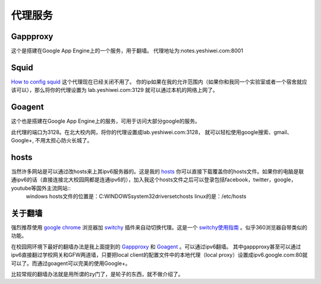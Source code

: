 .. _proxy:


***************
代理服务
***************


Gappproxy
=============================

这个是搭建在Google App Engine上的一个服务，用于翻墙。
代理地址为:notes.yeshiwei.com:8001

.. _squid:

Squid
=============================

`How to config squid <http://www.linux.gov.cn/netweb/squid.htm>`_
这个代理现在已经关闭不用了。
你的ip如果在我的允许范围内（如果你和我同一个实验室或者一个宿舍就应该可以），那么将你的代理设置为 lab.yeshiwei.com:3129
就可以通过本机的网络上网了。


Goagent
=============================

这个也是搭建在Google App Engine上的服务，可用于访问大部分google的服务。


此代理的端口为3128。在北大校内网，将你的代理设置成lab.yeshiwei.com:3128，
就可以轻松使用google搜索、gmail、Google+, 不用太担心防火长城了。


hosts
=============================

当然许多网站是可以通过改hosts来上其ipv6服务器的。这是我的 `hosts <./_static/hosts>`_ 你可以直接下载覆盖你的hosts文件。如果你的电脑是联通ipv6的话（直接连接北大校园网都是连通ipv6的），加入我这个hosts文件之后可以登录包括facebook，twitter，google，youtube等国外主流网站::
    windows hosts文件的位置是：C:\WINDOWS\system32\drivers\etc\hosts
    linux的是：/etc/hosts

.. _GFW:

关于翻墙
==============================
强烈推荐使用 `google chrome <www.google.com/chrome>`_  浏览器加 `switchy <https://chrome.google.com/webstore/detail/caehdcpeofiiigpdhbabniblemipncjj>`_ 插件来自动切换代理。这是一个 `switchy使用指南 <http://www.laogeng.org/archives/670.html>`_ 。似乎360浏览器自带类似的功能。


在校园网环境下最好的翻墙办法是我上面提到的 `Gappproxy <http://code.google.com/p/gappproxy/>`_ 和 `Goagent <http://code.google.com/p/goagent/>`_ 。可以通过ipv6翻墙。
其中gappproxy甚至可以通过ipv6直接翻过学校网关和GFW两道墙，只要把local client的配置文件中的本地代理（local proxy）设置成ipv6.google.com:80就可以了。而通过goagent可以完美的使用Google+。





比较常规的翻墙办法就是用所谓的zy门了，是轮子的东西，就不做介绍了。

.. .. _winefg:

.. wine a fg
.. ==============================

.. 首先需要安装wine，这个自己搞定我就不赘述了。
   然后到此下载所需文件打包： http://dl.dbank.com/c0izn0jngp
   或者这里也可以下载： ftp://lab.yeshiwei.com/softwares/for_fg.zip
   压缩包内文件列表
   
   
   * MFC42.dll
   * msvcp60.dll
   * riched20.dll
   * riched32.dll
   * simsun.ttc
   * zh.reg
   
   前三个是所需的dll文件拷到/home/用户名/.wine/drive_c/windows/system32/
   将字体文件simsun.ttc拷到/home/用户名/.wine/drive_c/windows/Fonts/
   将zh.reg解压到任意目录，cd到该目录执行

   * regedit zh.reg
   
   这一步是设置字体
   
   这时就可以尝试打开你的fg.exe了，用终端或者是右键使用wine打开都可，如果此时提醒缺少MFC.dll文件，我的解决办法是将此文件直接复制到fg.exe所在的目录下即可解决！（该文件压缩包内有）
